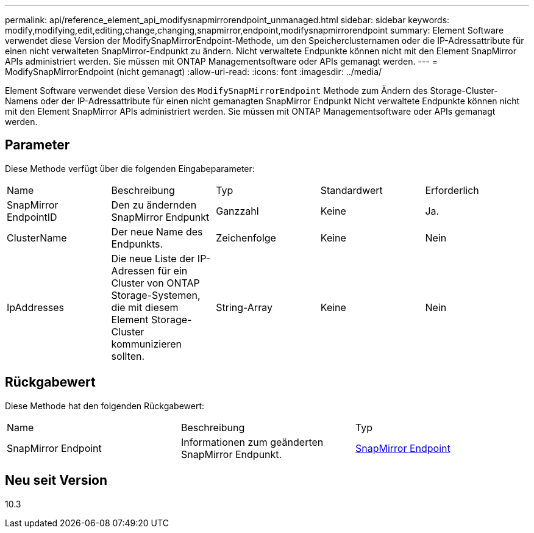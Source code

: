 ---
permalink: api/reference_element_api_modifysnapmirrorendpoint_unmanaged.html 
sidebar: sidebar 
keywords: modify,modifying,edit,editing,change,changing,snapmirror,endpoint,modifysnapmirrorendpoint 
summary: Element Software verwendet diese Version der ModifySnapMirrorEndpoint-Methode, um den Speicherclusternamen oder die IP-Adressattribute für einen nicht verwalteten SnapMirror-Endpunkt zu ändern. Nicht verwaltete Endpunkte können nicht mit den Element SnapMirror APIs administriert werden. Sie müssen mit ONTAP Managementsoftware oder APIs gemanagt werden. 
---
= ModifySnapMirrorEndpoint (nicht gemanagt)
:allow-uri-read: 
:icons: font
:imagesdir: ../media/


[role="lead"]
Element Software verwendet diese Version des `ModifySnapMirrorEndpoint` Methode zum Ändern des Storage-Cluster-Namens oder der IP-Adressattribute für einen nicht gemanagten SnapMirror Endpunkt Nicht verwaltete Endpunkte können nicht mit den Element SnapMirror APIs administriert werden. Sie müssen mit ONTAP Managementsoftware oder APIs gemanagt werden.



== Parameter

Diese Methode verfügt über die folgenden Eingabeparameter:

|===


| Name | Beschreibung | Typ | Standardwert | Erforderlich 


 a| 
SnapMirror EndpointID
 a| 
Den zu ändernden SnapMirror Endpunkt
 a| 
Ganzzahl
 a| 
Keine
 a| 
Ja.



 a| 
ClusterName
 a| 
Der neue Name des Endpunkts.
 a| 
Zeichenfolge
 a| 
Keine
 a| 
Nein



 a| 
IpAddresses
 a| 
Die neue Liste der IP-Adressen für ein Cluster von ONTAP Storage-Systemen, die mit diesem Element Storage-Cluster kommunizieren sollten.
 a| 
String-Array
 a| 
Keine
 a| 
Nein

|===


== Rückgabewert

Diese Methode hat den folgenden Rückgabewert:

|===


| Name | Beschreibung | Typ 


 a| 
SnapMirror Endpoint
 a| 
Informationen zum geänderten SnapMirror Endpunkt.
 a| 
xref:reference_element_api_snapmirrorendpoint.adoc[SnapMirror Endpoint]

|===


== Neu seit Version

10.3
